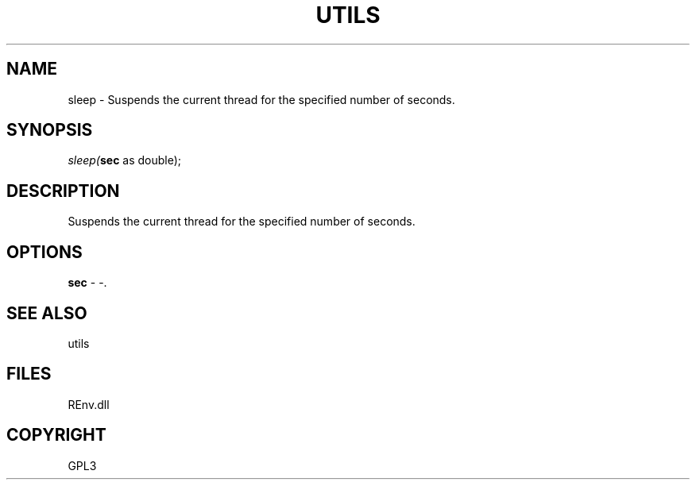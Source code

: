.\" man page create by R# package system.
.TH UTILS 1 2002-May "sleep" "sleep"
.SH NAME
sleep \- Suspends the current thread for the specified number of seconds.
.SH SYNOPSIS
\fIsleep(\fBsec\fR as double);\fR
.SH DESCRIPTION
.PP
Suspends the current thread for the specified number of seconds.
.PP
.SH OPTIONS
.PP
\fBsec\fB \fR\- -. 
.PP
.SH SEE ALSO
utils
.SH FILES
.PP
REnv.dll
.PP
.SH COPYRIGHT
GPL3
